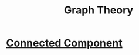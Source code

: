 #+title: Graph Theory
* [[file:20200907032815-connected_component.org][Connected Component]]
:PROPERTIES:
:ID:       7e0ff5f7-774a-4f8a-b53e-8a6b0ea27ee2
:END:
